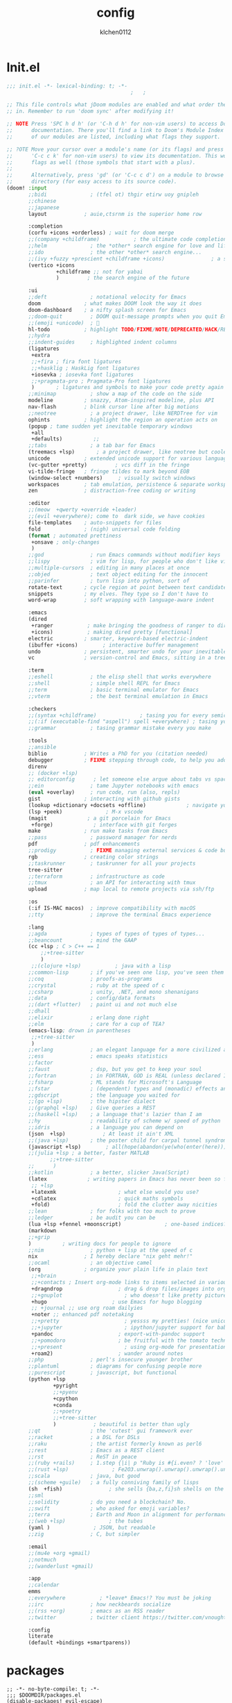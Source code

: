 #+TITLE: config
#+AUTHOR: klchen0112
#+EMAIL: klchen0112@gmail.com
#+startup: fold
#+property: header-args :emacs-lisp :tangle yes :comments link
#+property: header-args :elisp :exports code
#+property: header-args :tangle no :results silent :eval no-export
* Init.el
#+begin_src emacs-lisp :tangle init.el
;;; init.el -*- lexical-binding: t; -*-
                                        ;   ;

;; This file controls what jDoom modules are enabled and what order they load
;; in. Remember to run 'doom sync' after modifying it!

;; NOTE Press 'SPC h d h' (or 'C-h d h' for non-vim users) to access Doom's
;;      documentation. There you'll find a link to Doom's Module Index where all
;;      of our modules are listed, including what flags they support.

;; ?OTE Move your cursor over a module's name (or its flags) and press 'K' (or
;;      'C-c c k' for non-vim users) to view its documentation. This works on
;;      flags as well (those symbols that start with a plus).
;;
;;      Alternatively, press 'gd' (or 'C-c c d') on a module to browse its
;;      directory (for easy access to its source code).
(doom! :input
       ;;bidi              ; (tfel ot) thgir etirw uoy gnipleh
       ;;chinese
       ;;japanese
       layout            ; auie,ctsrnm is the superior home row

       :completion
       (corfu +icons +orderless) ; wait for doom merge
       ;;(company +childframe)           ; the ultimate code completion backend
       ;;helm              ; the *other* search engine for love and life
       ;;ido               ; the other *other* search engine...
       ;;(ivy +fuzzy +prescient +childframe +icons)               ; a search engine for love and life
       (vertico +icons
                +childframe ;; not for yabai
                )         ; the search engine of the future

       :ui
       ;;deft              ; notational velocity for Emacs
       doom              ; what makes DOOM look the way it does
       doom-dashboard    ; a nifty splash screen for Emacs
       ;;doom-quit         ; DOOM quit-message prompts when you quit Emacs
       ;;(emoji +unicode)  ; 🙂
       hl-todo           ; highlight TODO/FIXME/NOTE/DEPRECATED/HACK/REVIEW
       ;;hydra
       ;;indent-guides     ; highlighted indent columns
       (ligatures
        +extra
        ;;+fira ; fira font ligatures
        ;;+hasklig ; HaskLig font ligatures
        +iosevka ; iosevka font ligatures
        ;;+pragmata-pro ; Pragmata-Pro font ligatures
        )       ; ligatures and symbols to make your code pretty again
       ;;minimap           ; show a map of the code on the side
       modeline          ; snazzy, Atom-inspired modeline, plus API
       nav-flash         ; blink cursor line after big motions
       ;;neotree           ; a project drawer, like NERDTree for vim
       ophints           ; highlight the region an operation acts on
       (popup ; tame sudden yet inevitable temporary windows
        +all
        +defaults)          ;;
       ;;tabs              ; a tab bar for Emacs
       (treemacs +lsp)       ; a project drawer, like neotree but cooler
       unicode           ; extended unicode support for various language
       (vc-gutter +pretty)         ; vcs diff in the fringe
       vi-tilde-fringe   ; fringe tildes to mark beyond EOB
       (window-select +numbers)     ; visually switch windows
       workspaces        ; tab emulation, persistence & separate workspaces
       zen               ; distraction-free coding or writing

       :editor
       ;;(meow  +qwerty +override +leader)
       ;;(evil +everywhere); come to  dark side, we have cookies
       file-templates    ; auto-snippets for files
       fold              ; (nigh) universal code folding
       (format ; automated prettiness
        +onsave ; only-changes
        )
       ;;god               ; run Emacs commands without modifier keys
       ;;lispy             ; vim for lisp, for people who don't like vim
       ;;multiple-cursors  ; editing in many places at once
       ;;objed             ; text object editing for the innocent
       ;;parinfer          ; turn lisp into python, sort of
       rotate-text       ; cycle region at point between text candidates
       snippets          ; my elves. They type so I don't have to
       word-wrap         ; soft wrapping with language-aware indent

       :emacs
       (dired
        +ranger           ; make bringing the goodness of ranger to dired
        +icons)           ; making dired pretty [functional]
       electric          ; smarter, keyword-based electric-indent
       (ibuffer +icons)        ; interactive buffer management
       undo              ; persistent, smarter undo for your inevitable mistakes
       vc                ; version-control and Emacs, sitting in a tree

       :term
       ;;eshell            ; the elisp shell that works everywhere
       ;;shell             ; simple shell REPL for Emacs
       ;;term              ; basic terminal emulator for Emacs
       ;;vterm             ; the best terminal emulation in Emacs

       :checkers
       ;;(syntax +childframe)              ; tasing you for every semicolon you forget
       ;;(:if (executable-find "aspell") spell +everywhere) ; tasing you for misspelling mispelling
       ;;grammar           ; tasing grammar mistake every you make

       :tools
       ;;ansible
       biblio            ; Writes a PhD for you (citation needed)
       debugger          ; FIXME stepping through code, to help you add bugs
       direnv
       ;; (docker +lsp)
       ;; editorconfig      ; let someone else argue about tabs vs spaces
       ;;ein               ; tame Jupyter notebooks with emacs
       (eval +overlay)     ; run code, run (also, repls)
       gist              ; interacting with github gists
       (lookup +dictionary +docsets +offline)             ; navigate your code and its documentation
       (lsp +peek)              ; M-x vscode
       (magit             ; a git porcelain for Emacs
        +forge)             ; interface with git forges
       make              ; run make tasks from Emacs
       ;;pass              ; password manager for nerds
       pdf               ; pdf enhancements
       ;;prodigy           ; FIXME managing external services & code builders
       rgb               ; creating color strings
       ;;taskrunner        ; taskrunner for all your projects
       tree-sitter
       ;;terraform         ; infrastructure as code
       ;;tmux              ; an API for interacting with tmux
       upload            ; map local to remote projects via ssh/ftp

       :os
       (:if IS-MAC macos)  ; improve compatibility with macOS
       ;;tty               ; improve the terminal Emacs experience

       :lang
       ;;agda              ; types of types of types of types...
       ;;beancount         ; mind the GAAP
       (cc +lsp ; C > C++ == 1
           ;;+tree-sitter
           )
        ;;(clojure +lsp)           ; java with a lisp
       ;;common-lisp       ; if you've seen one lisp, you've seen them all
       ;;coq               ; proofs-as-programs
       ;;crystal           ; ruby at the speed of c
       ;;csharp            ; unity, .NET, and mono shenanigans
       ;;data              ; config/data formats
       ;;(dart +flutter)   ; paint ui and not much else
       ;;dhall
       ;;elixir            ; erlang done right
       ;;elm               ; care for a cup of TEA?
       (emacs-lisp; drown in parentheses
        ;;+tree-sitter
        )
       ;;erlang            ; an elegant language for a more civilized age
       ;;ess               ; emacs speaks statistics
       ;;factor
       ;;faust             ; dsp, but you get to keep your soul
       ;;fortran           ; in FORTRAN, GOD is REAL (unless declared INTEGER)
       ;;fsharp            ; ML stands for Microsoft's Language
       ;;fstar             ; (dependent) types and (monadic) effects and Z3
       ;;gdscript          ; the language you waited for
       ;;(go +lsp)         ; the hipster dialect
       ;;(graphql +lsp)    ; Give queries a REST
       ;;(haskell +lsp)    ; a language that's lazier than I am
       ;;hy                ; readability of scheme w/ speed of python
       ;;idris             ; a language you can depend on
       (json  +lsp)            ; At least it ain't XML
       ;;(java +lsp)       ; the poster child for carpal tunnel syndrome
       (javascript +lsp)        ; all(hope(abandon(ye(who(enter(here))))))
       ;;(julia +lsp ; a better, faster MATLAB
              ;;+tree-sitter
       ;;      )
       ;;kotlin            ; a better, slicker Java(Script)
       (latex             ; writing papers in Emacs has never been so fun
        ;; +lsp
        +latexmk                    ; what else would you use?
        +cdlatex                    ; quick maths symbols
        +fold)                      ; fold the clutter away nicities
       ;;lean              ; for folks with too much to prove
       ;;ledger            ; be audit you can be
       (lua +lsp +fennel +moonscript)              ; one-based indices? one-based indices
       (markdown
       ;;+grip
       )          ; writing docs for people to ignore
       ;;nim               ; python + lisp at the speed of c
       nix               ; I hereby declare "nix geht mehr!"
       ;;ocaml             ; an objective camel
       (org              ; organize your plain life in plain text
        ;;+brain
        ;;+contacts ; Insert org-mode links to items selected in various Mac apps.
        +dragndrop                  ; drag & drop files/images into org buffers
        ;;+gnuplot                    ; who doesn't like pretty pictures
        +hugo                     ; use Emacs for hugo blogging
        ;; +journal ;; use org roam dailyies
        +noter ;; enhanced pdf notetaking
        ;;+pretty                     ; yessss my pretties! (nice unicode symbols)
        ;;+jupyter                    ; ipython/jupyter support for babel
        +pandoc                     ; export-with-pandoc support
        ;;+pomodoro                 ; be fruitful with the tomato technique
        ;;+present                    ; using org-mode for presentations
        +roam2)                     ; wander around notes
       ;;php               ; perl's insecure younger brother
       ;;plantuml          ; diagrams for confusing people more
       ;;purescript        ; javascript, but functional
       (python +lsp
               +pyright
               ;;+pyenv
               +cpython
               +conda
               ;;+poetry
               ;;+tree-sitter
               )            ; beautiful is better than ugly
       ;;qt                ; the 'cutest' gui framework ever
       ;;racket            ; a DSL for DSLs
       ;;raku              ; the artist formerly known as perl6
       ;;rest              ; Emacs as a REST client
       ;;rst               ; ReST in peace
       ;;(ruby +rails)     ; 1.step {|i| p "Ruby is #{i.even? ? 'love' : 'life'}"}
       ;;(rust +lsp)              ; Fe2O3.unwrap().unwrap().unwrap().unwrap()
       ;;scala             ; java, but good
       ;;(scheme +guile)   ; a fully conniving family of lisps
       (sh  +fish)               ; she sells {ba,z,fi}sh shells on the C xor
       ;;sml
       ;;solidity          ; do you need a blockchain? No.
       ;;swift             ; who asked for emoji variables?
       ;;terra             ; Earth and Moon in alignment for performance.
       ;;(web +lsp)              ; the tubes
       (yaml )              ; JSON, but readable
       ;;zig               ; C, but simpler

       :email
       ;;(mu4e +org +gmail)
       ;;notmuch
       ;;(wanderlust +gmail)

       :app
       ;;calendar
       emms
       ;;everywhere           ; *leave* Emacs!? You must be joking
       ;;irc               ; how neckbeards socialize
       ;;(rss +org)        ; emacs as an RSS reader
       ;;twitter           ; twitter client https://twitter.com/vnought

       :config
       literate
       (default +bindings +smartparens))
#+end_src
* packages
#+begin_src emacs-lisp conf :tangle packages.el
;; -*- no-byte-compile: t; -*-
;;; $DOOMDIR/packages.el
(disable-packages! evil-escape)
;;(unpin! lsp-mode)
;;(unpin! forge)
#+end_src
* Basic settings
** Simple Settings
#+begin_src emacs-lisp conf :tangle config.el
;;; $DOOMDIR/config.el -*- lexical-binding: t; -*-
;; Place your private configuration here! Remember, you do not need to run 'doom
;; sync' after modifying this file!


;; Some functionality uses this to identify you, e.g. GPG configuration, email
;; clients, file templates and snipets. It is optional.
(setq user-full-name "klchen0112"
    user-mail-address "klchen0112@gmail.com")

(setq-default
 delete-by-moving-to-trash t                      ; Delete files to trash
 window-combination-resize t                      ; take new window space from all other windows (not just current)
 x-stretch-cursor t)                              ; Stretch cursor to the glyph width

;; Simple Settings
(setq-default
 dired-dwim-target t
 history-length 1000
 create-lockfiles nil
 delete-by-moving-to-trash t                      ; Delete files to trash
 window-combination-resize t                      ; take new window space from all other windows (not just current)
 x-stretch-cursor t                              ; Stretch cursor to the glyph width
)

(setq undo-limit 80000000                         ; Raise undo-limit to 80Mb
      evil-want-fine-undo t                       ; By default while in insert all changes are one big blob. Be more granular
      auto-save-default t                         ; Nobody likes to loose work, I certainly don't
      truncate-string-ellipsis "…"                ; Unicode ellispis are nicer than "...", and also save /precious/ space
      password-cache-expiry nil                   ; I can trust my computers ... can't I?
      ;; scroll-preserve-screen-position 'always     ; Don't have `point' jump around
      scroll-preserve-screen-position 'always     ; Don't have `point' jump around
      word-wrap-by-category t                     ; Different languages live together happily
      scroll-margin 2)                            ; It's nice to maintain a little margin
(setq which-key-idle-delay 0.3) ;; I need the help, I really do

;; Drag text from emacs to other apps
(setq
 mouse-drag-and-drop-region-cross-program t
 mouse-drag-and-drop-region t)
;;(pixel-scroll-mode)
;;(pixel-scroll-precision-mode 1)
;;(setq pixel-scroll-precision-large-scroll-height 60
;;     pixel-scroll-precision-interpolation-factor 30.0)
#+end_src
** workaround
#+begin_src emacs-lisp config.el
(setq native-comp-async-jobs-number 16)
#+end_src
** Global mode
#+begin_src emacs-lisp :tangle packages.el


#+end_src


#+begin_src emacs-lisp conf :tangle config.el
;; (display-time-mode 1)                             ; Enable time in the mode-line

(global-subword-mode 1)                           ; Iterate through CamelCase words
(global-visual-line-mode 1)                       ; Wrap lines at window edge, not at 80th character: my screen is wide enough!

(scroll-bar-mode 1)
;;(+global-word-wrap-mode +1)



#+end_src
* UI settings
** frame
#+begin_src emacs-lisp :tangle packages.el

#+end_src

#+begin_src emacs-lisp conf :tangle config.el
;; Framing Size
;; start the initial frame maximized
;;(add-hook 'window-setup-hook #'toggle-frame-maximized)
;;(add-hook 'window-setup-hook #'toggle-frame-fullscreen)

;; no title bar
(add-to-list 'default-frame-alist '(undecorated . t))
(add-to-list 'default-frame-alist '(drag-internal-border . 1))
(add-to-list 'default-frame-alist '(internal-border-width . 5))
;; no round corners
;; (add-to-list 'default-frame-alist '(undecorated-round . t))
#+end_src
** font
*** font config
#+begin_src emacs-lisp conf :tangle config.el
;; Doom exposes five (optional) variables for controlling fonts in Doom:
;;
;; - `doom-font' -- the primary font to use
;; - `doom-variable-pitch-font' -- a non-monospace font (where applicable)
;; - `doom-big-font' -- used for `doom-big-font-mode'; use this for
;;   presentations or streaming.
;; - `doom-unicode-font' -- for unicode glyphs
;; - `doom-serif-font' -- for the `fixed-pitch-serif' face
;;
;; See 'C-h v doom-font' for documentaion and more examples of what they
;; accept. For example:


;; If you or Emacs can't find your font, use 'M-x describe-font' to look them
;; up, `M-x eval-region' to execute elisp code, and 'M-x doom/reload-font' to
;; refresh your font settings. If Emacs still can't find your font, it likely
;; wasn't installed correctly. Font issues are rarely Doom issues!
;; DON'T use (`font-family-list'), it's unreliable on Linux
;; org mode table

(cond
 (IS-MAC
  (setq doom-font (font-spec :family "Iosevka"   :size 19)
        doom-big-font (font-spec :family "Iosevka"  :size 36)
        doom-variable-pitch-font (font-spec :family "Overpass"  :size 23)
        ;;doom-unicode-font (font-spec :family "FZSongKeBenXiuKai-R-GBK" :weight 'light :slant 'italic :size 21)
        doom-serif-font (font-spec :family "IBM Plex Serif"  :size 23))
  (add-hook! 'after-init-hook
             :append
             (lambda ()
               ;; Emoji: 😄, 🤦, 🏴󠁧󠁢󠁳󠁣󠁴
               (set-fontset-font "fontset-default" 'symbol (font-spec :family "Apple Color Emoji" )  )
               (set-fontset-font "fontset-default" 'symbol (font-spec :family "Symbola" )            )
               (set-fontset-font "fontset-default" 'symbol (font-spec :family "Noto Color Emoji" )   )
               (set-fontset-font "fontset-default" 'symbol (font-spec :family "Liberation Mono" )    )
               (set-fontset-font "fontset-default" 'symbol (font-spec :family "Noto Sans Symbols2" ) )
               (set-fontset-font "fontset-default" 'symbol (font-spec :family "Segoe UI Emoji" )     )
               (set-fontset-font "fontset-default" 'symbol (font-spec :family "FreeSerif" )         )
               (set-fontset-font "fontset-default" 'symbol (font-spec :family "Twitter Color Emoji" ))
               ;; East Asia: 你好, 早晨, こんにちは, 안녕하세요
               (set-fontset-font "fontset-default" 'han      (font-spec :family "LXGW WenKai"))
               (set-fontset-font "fontset-default" 'kana     (font-spec :family "LXGW WenKai"))
               (set-fontset-font "fontset-default" 'hangul   (font-spec :family "LXGW WenKai"))
               (set-fontset-font "fontset-default" 'cjk-misc (font-spec :family "Noto Serif CJK SC"))
               ;; Cyrillic: Привет, Здравствуйте, Здраво, Здравейте
               (set-fontset-font "fontset-default" 'cyrillic (font-spec :family "Noto cmd_Serif"))
               ))
  )

 (IS-WINDOWS
  (setq doom-font (font-spec :family "Cascadia Code"  :size 23)
        doom-big-font (font-spec :family "Cascadia Code"  :size 25)
        doom-variable-pitch-font (font-spec :family "Cascadia Code" :size 23)
        doom-unicode-font (font-spec :family "霞鹜文楷等宽" :weight 'light :size 23)
        doom-serif-font (font-spec :family "Cascadia Code"  :size 23)))
 )
#+end_src
** theme
#+begin_src emacs-lisp :tangle packages.el
(package! info-colors)
#+end_src

#+begin_src emacs-lisp :tangle config.el
;; There are two ways to load a theme. Both assume the theme is installed and
;; available. You can either set `doom-theme' or manually load a theme with the
;; `load-theme' function. This is the default:



;; There are two ways to load a theme. Both assume the theme is installed and
;; available. You can either set `doom-theme' or manually load a theme with the
;; `load-theme' function. This is the default:
;; (setq doom-theme 'doom-one)
;; (setq doom-theme 'doom-dracula)
;; (setq doom-theme 'doom-solarized-light)
(setq doom-themes-dark '("doom-dracula" "doom-vibrant" "doom-city-lights" "doom-moonlight" "doom-horizon"
                         "doom-one" "doom-solarized-dark" "doom-palenight" "doom-rouge" "doom-spacegrey"
                         "doom-old-hope" "doom-oceanic-next" "doom-monokai-pro" "doom-material" "doom-henna"
                         "doom-ephemeral" "chocolate" "doom-zenburn"))

(setq doom-themes-light '("doom-one-light" "doom-solarized-light" "doom-flatwhite" "doom-ayu-light" "doom-opera-light" "tsdh-light"))

(defun random-choice (items)
  "Random choice a list"
  (let* ((size (length items))
         (index (random size)))
    (nth index items)))

(defun my/apply-theme (appearance)
  "Load theme, taking current system APPEARANCE into consideration."
  (mapc #'disable-theme custom-enabled-themes)
  (pcase appearance
    ('light (load-theme 'doom-one-light t))
    ('dark  (load-theme 'doom-one t))
))

;;(if IS-MAC
;;  (add-hook 'ns-system-appearance-change-functions #'my/apply-theme)
   (setq doom-theme 'doom-one-light)


(use-package! doom-themes
  :config
  ;;Global settings (defaults)
  (setq doom-themes-enable-bold nil    ; if nil, bold is universally disabled
        doom-themes-enable-italic t ; if nil, italics is universally disabled
        doom-themes-treemacs-enable-variable-pitch nil)
  (doom-themes-treemacs-config)
  (doom-themes-org-config))
;; This determines the style of line numbers in effect. If set to `nil', line
;; numbers are disabled. For relative line numbers, set this to `relative'.

(setq display-line-numbers-type 'relative)

(setq doom-fallback-buffer-name "► Doom"
      +doom-dashboard-name "► Doom")

(use-package! info-colors
  :commands (info-colors-fontify-node))

(add-hook! 'Info-selection-hook 'info-colors-fontify-node)
#+end_src
** dashboard
#+begin_src emacs-lisp :tangle config.el
;; this code from https://randomgeekery.org/config/emacs/doom/

#+end_src
** global mode
#+begin_src emacs-lisp :tangle config.el
(pixel-scroll-mode)
(setq menu-bar-mode t)
#+end_src
* Editor
** jieba
#+begin_src shell :tangle setup-mac.sh
npm install nodejieba
#+end_src


#+begin_src emacs-lisp :tangle packages.el
;;(package! jieba :recipe (:host github :repo "cireu/jieba.el"))
#+end_src

#+begin_src emacs-lisp :tangle config.el
;;(use-package jieba
;;  :commands jieba-mode
;;  :init (jieba-mode))
#+end_src
** Meow

#+begin_src emacs-lisp :tangle packages.el
(package! meow)
#+end_src


#+begin_src emacs-lisp :tangle config.el
 (defconst meow-cheatsheet-layout-engram
    '((<TLDE> "[" "{")
      (<AE01> "1" "|")
      (<AE02> "2" "=")
      (<AE03> "3" "~")
      (<AE04> "4" "+")
      (<AE05> "5" "<")
      (<AE06> "6" ">")
      (<AE07> "7" "^")
      (<AE08> "8" "&")
      (<AE09> "9" "%")
      (<AE10> "0" "*")
      (<AE11> "]" "}")
      (<AE12> "/" "\\")
      (<AD01> "b" "B")
      (<AD02> "y" "Y")
      (<AD03> "o" "O")
      (<AD04> "u" "U")
      (<AD05> "''" "(")
      (<AD06> "\"" ")")
      (<AD07> "l" "L")
      (<AD08> "d" "D")
      (<AD09> "w" "W")
      (<AD10> "v" "v")
      (<AD11> "z" "Z")
      (<AD12> "#" "@")
      (<BKSL> "$" "`")
      (<AC01> "c" "C")
      (<AC02> "i" "i")
      (<AC03> "e" "E")
      (<AC04> "a" "A")
      (<AC05> "," ";")
      (<AC06> "." "\"")
      (<AC07> "h" "H")
      (<AC08> "t" "T")
      (<AC09> "s" "S")
      (<AC10> "n" "N")
      (<AC11> "q" "Q")
      (<AB01> "g" "G")
      (<AB02> "x" "X")
      (<AB03> "j" "J")
      (<AB04> "k" "K")
      (<AB05> "-" "_")
      (<AB06> "?" "!")
      (<AB07> "r" "R")
      (<AB08> "m" "M")
      (<AB09> "f" "f")
      (<AB10> "p" "P")
      (<LSGT> "-" "_")))


(defun meow/setup-leader ()
  (map! :leader
        "?" #'meow-cheatsheet
        "/" #'meow-keypad-describe-key
        "1" #'meow-digit-argument
        "2" #'meow-digit-argument
        "3" #'meow-digit-argument
        "4" #'meow-digit-argument
        "5" #'meow-digit-argument
        "6" #'meow-digit-argument
        "7" #'meow-digit-argument
        "8" #'meow-digit-argument
        "9" #'meow-digit-argument
        "0" #'meow-digit-argument))

(defun meow/setup-doom-keybindings()
  (map! :map meow-normal-state-keymap
        doom-leader-key doom-leader-map)
  (map! :map meow-motion-state-keymap
        doom-leader-key doom-leader-map)
  (map! :map meow-beacon-state-keymap
        doom-leader-key nil)
  (meow/setup-leader)
  )
(defun set-useful-keybindings()
  ;;(keymap-set doom-leader-workspaces/windows-map "t" 'treemacs-select-window)
  ;;(keymap-global-set "M-j" 'kmacro-start-macro-or-insert-counter)
  ;;(keymap-global-set "M-k" 'kmacro-end-or-call-macro)
  ;; for doom emacs buffer management
  (map! :leader
        ;; make doom-leader-buffer-map alive
        (:prefix-map ("b" . "buffer")
         :desc "Toggle narrowing"            "-"   #'doom/toggle-narrow-buffer
         :desc "Previous buffer"             "["   #'previous-buffer
         :desc "Next buffer"                 "]"   #'next-buffer
         (:when (modulep! :ui workspaces)
           :desc "Switch workspace buffer"    "b" #'persp-switch-to-buffer
           :desc "Switch buffer"              "B" #'switch-to-buffer)
         (:unless (modulep! :ui workspaces)
           :desc "Switch buffer"               "b"   #'switch-to-buffer)
         :desc "Clone buffer"                "c"   #'clone-indirect-buffer
         :desc "Clone buffer other window"   "C"   #'clone-indirect-buffer-other-window
         :desc "Kill buffer"                 "d"   #'kill-current-buffer
         :desc "ibuffer"                     "i"   #'ibuffer
         :desc "Kill buffer"                 "k"   #'kill-current-buffer
         :desc "Kill all buffers"            "K"   #'doom/kill-all-buffers
         :desc "Switch to last buffer"       "l"   #'evil-switch-to-windows-last-buffer
         :desc "Set bookmark"                "m"   #'bookmark-set
         :desc "Delete bookmark"             "M"   #'bookmark-delete
         :desc "Next buffer"                 "n"   #'next-buffer
         :desc "New empty buffer"            "N"   #'+default/new-buffer
         :desc "Kill other buffers"          "O"   #'doom/kill-other-buffers
         :desc "Previous buffer"             "p"   #'previous-buffer
         :desc "Revert buffer"               "r"   #'revert-buffer
         :desc "Save buffer"                 "s"   #'basic-save-buffer
         ;;:desc "Save all buffers"            "S"   #'evil-write-all
         :desc "Save buffer as root"         "u"   #'doom/sudo-save-buffer
         :desc "Pop up scratch buffer"       "x"   #'doom/open-scratch-buffer
         :desc "Switch to scratch buffer"    "X"   #'doom/switch-to-scratch-buffer
         :desc "Bury buffer"                 "z"   #'bury-buffer
         :desc "Kill buried buffers"         "Z"   #'doom/kill-buried-buffers)
        )
  )

(defun meow-setup ()
  (setq meow-cheatsheet-layout meow-cheatsheet-layout-engram)
  (set-useful-keybindings)
  (meow/setup-doom-keybindings)
  ;; for doom emacs
  ;;(add-to-list 'meow-keymap-alist (cons 'leader doom-leader-map))
  ;;(meow-normal-define-key (cons "SPC" doom-leader-map))
  ;;(meow-motion-overwrite-define-key (cons "SPC" doom-leader-map))
  (map!
   (:when (modulep! :ui workspaces)
     :n "C-t"   #'+workspace/new
     :n "C-S-t" #'+workspace/display
     :g "M-1"   #'+workspace/switch-to-0
     :g "M-2"   #'+workspace/switch-to-1
     :g "M-3"   #'+workspace/switch-to-2
     :g "M-4"   #'+workspace/switch-to-3
     :g "M-5"   #'+workspace/switch-to-4
     :g "M-6"   #'+workspace/switch-to-5
     :g "M-7"   #'+workspace/switch-to-6
     :g "M-8"   #'+workspace/switch-to-7
     :g "M-9"   #'+workspace/switch-to-8
     :g "M-0"   #'+workspace/switch-to-final
     ))
  (meow-motion-overwrite-define-key
   '("j" . meow-next)
   '("k" . meow-prev))

  (meow-leader-define-key
   ;; SPC j/k will run the original command in MOTION state.
   '("j" . "H-j")
   '("k" . "H-k")
   ;; Use SPC (0-9) for digit arguments.
   '("1" . meow-digit-argument)
   '("2" . meow-digit-argument)
   '("3" . meow-digit-argument)
   '("4" . meow-digit-argument)
   '("5" . meow-digit-argument)
   '("6" . meow-digit-argument)
   '("7" . meow-digit-argument)
   '("8" . meow-digit-argument)
   '("9" . meow-digit-argument)
   '("0" . meow-digit-argument)
   '("/" . meow-keypad-describe-key)
   '("?" . meow-cheatsheet)
   )

  (meow-normal-define-key
   '("0" . meow-expand-0)
   '("1" . meow-expand-1)
   '("2" . meow-expand-2)
   '("3" . meow-expand-3)
   '("4" . meow-expand-4)
   '("5" . meow-expand-5)
   '("6" . meow-expand-6)
   '("7" . meow-expand-7)
   '("8" . meow-expand-8)
   '("9" . meow-expand-9)
   '("-" . negative-argument)
   '(";" . meow-reverse)
   '("," . meow-inner-of-thing)
   '("." . meow-bounds-of-thing)
   '("[" . meow-beginning-of-thing)
   '("]" . meow-end-of-thing)
   '("/" . meow-visit)
   '("a" . meow-append)
   '("A" . meow-open-below)
   '("b" . meow-back-word)
   '("B" . meow-back-symbol)
   '("c" . meow-change)
   '("C" . meow-cancel)
   '("d" . meow-delete)
   '("D" . meow-backward-delete)
   '("e" . meow-next-word)
   '("E" . meow-next-symbol)
   '("f" . meow-right)
   '("f" . meow-right-expand)
   '("g" . meow-cancel-selection)
   '("G" . meow-grab)
   '("h" . meow-head)
   '("H" . meow-head-expand)
   '("i" . meow-insert)
   '("I" . meow-open-above)
   '("j" . meow-join)
   '("J" . meow-join-sexp)
   '("k" . meow-kill)
   '("K" . meow-keypad)
   '("l" . meow-line)
   '("L" . meow-goto-line)
   '("m" . meow-mark-word)
   '("M" . meow-mark-symbol)
   '("n" . meow-next)
   '("N" . meow-next-expand)
   '("o" . meow-block)
   '("O" . meow-to-block)
   '("p" . meow-prev)
   '("P" . meow-prev-expand)
   '("q" . meow-quit)
   '("r" . meow-replace)
   '("r" . meow-swap-grab)
   '("s" . meow-save)
   '("S" . meow-search)
   '("t" . meow-till)
   '("T" . meow-find)
   '("u" . meow-undo)
   '("U" . meow-undo-in-selection)
   '("v" . meow-visit)
   '("w" . meow-next-word)

   ;;'("W" . meow-next-symbol)
   '("x" . meow-M-x)

   ;;'("X" . meow-backward-delete)
   '("y" . meow-yank)
   '("Y" . meow-sync-grab)
   '("z" . meow-pop-selection)
   '("'" . repeat)
   '("\\" . qutoed-insert)
   '("<escape>" . ignore))

  (setq meow-expand-exclude-mode-list nil)
  (setq meow-expand-hint-remove-delay 1024)

  (setq meow-use-clipboard t
        meow-visit-sanitize-completion nil
        meow-expand-exclude-mode-list nil
        meow-expand-hint-remove-delay 1024
   )

)

(use-package! meow
  :config
  (meow-setup)
  (meow-global-mode 1)
)
#+end_src

* Biblio
** init biblio
#+begin_src emacs-lisp :tangle config.el

(setq my/bib (concat "~/org/" "academic.bib"))
(setq my/notes (concat "~/org/" "references"))
(setq my/library-files "~/Documents/org-pdfs")
#+end_src
** zotero

#+begin_src emacs-lisp :tangle packages.el
;; (package! zotxt)
#+end_src
** ebib
#+begin_src emacs-lisp :tangle packages.el
;;(package! ebib)
#+end_src
** org-ref
#+begin_src emacs-lisp :tangle packages.el
(package! org-ref)
#+end_src

#+begin_src emacs-lisp :tangle config.el
(use-package org-ref)
#+end_src

** bibtex-completion
#+begin_src emacs-lisp :tangle packages.el
(package! bibtex-completion)
#+end_src


#+begin_src emacs-lisp :tangle config.el
(use-package! bibtex-completion
  :config
  (setq
  bibtex-completion-bibliography my/bib
  bibtex-completion-pdf-field "file"
  bibtex-completion-notes-path my/notes
  bibtex-completion-additional-search-fields '(keywords)
  bibtex-completion-display-formats
	'((article       . "${=has-pdf=:1}${=has-note=:1} ${year:4} ${author:36} ${title:*} ${journal:40}")
	  (inbook        . "${=has-pdf=:1}${=has-note=:1} ${year:4} ${author:36} ${title:*} Chapter ${chapter:32}")
	  (incollection  . "${=has-pdf=:1}${=has-note=:1} ${year:4} ${author:36} ${title:*} ${booktitle:40}")
	  (inproceedings . "${=has-pdf=:1}${=has-note=:1} ${year:4} ${author:36} ${title:*} ${booktitle:40}")
	  (t             . "${=has-pdf=:1}${=has-note=:1} ${year:4} ${author:36} ${title:*}")))
  bibtex-completion-notes-template-multiple-files
    (concat
    "#+TITLE: ${title}\n"
    "#+filetags: ${keywords}\n"
    "* TODO Notes\n"
    ":PROPERTIES:\n"
    ":ID: ${=key=}\n"
    ":NOTER_DOCUMENT: %(orb-process-file-field \"${=key=}\")\n"
    ":AUTHOR: ${author-abbrev}\n"
    ":JOURNAL: ${journaltitle}\n"
    ":DATE: ${date}\n"
    ":YEAR: ${year}\n"
    ":DOI: ${doi}\n"
    ":URL: ${url}\n"
    ":END:\n\n")
)


#+end_src
** citar
citar need vertico
#+begin_src emacs-lisp conf :tangle packages.el

(package! citar)
(package! embark)
#+end_src

#+begin_src emacs-lisp :tangle config.el
(use-package! citar
  :config
  (setq citar-bibliography my/bib
        citar-notes-paths '("~/org/references/")
        )

  (setq
   org-cite-insert-processor 'citar
   org-cite-follow-processor 'citar
   org-cite-activate-processor 'citar

   citar-default-action 'citar-open-notes

   citar-at-point-function 'citar-dwim

   citar-file-note-org-include '(org-id org-roam-ref))
  (setq citar-templates
        '((main . "${author editor:30}     ${date year issued:4}     ${title:55}")
          (suffix . "  ${tags keywords:40}")
          (preview . "${author editor} ${title}, ${journal publisher container-title collection-title booktitle} ${volume} (${year issued date}).\n")
          (note .
                "${title}\n#+filetags: :references:
- bibliography ::
- tags :: ${tags}
- keywords :: ${keywords}
- previous work :: \n* Notes
:PROPERTIES:
:Custom_ID: ${=key=}
:URL: ${url}
:AUTHOR: ${author}
:NOTER_DOCUMENT: ${file}
:NOTER_PAGE:
:NOANKI: t
:END:"
                ))))

(use-package! citar-embark
  :after citar embark
  :config (citar-embark-mode)
  )
#+end_src
** org roam bibtex
#+begin_src emacs-lisp :tangle packages.el
;; interact with org-roam and bibtex
(package! org-roam-bibtex)

;; doom support
;;(package! citar-org-roam
;;     :recipe (:host github :repo "emacs-citar/citar-org-roam"
;;           :files ("*.el")))

#+end_src


#+begin_src emacs-lisp conf :tangle config.el
;; Org-Roam-Bibtex
(use-package! org-roam-bibtex
 :after org-roam
 :hook
 (org-mode . org-roam-bibtex-mode)
 :custom
 (orb-note-actions-interface 'default)
 :config
 (setq
  orb-preformat-keywords
  '("citekey" "title" "url" "file" "author-or-editor" "keywords")
  orb-insert-link-description 'title
  orb-roam-ref-format 'org-cite ;; using org ref version3
  orb-process-file-keyword t
  orb-attached-file-extensions '("pdf")
  org-cite-insert-processor 'citar
  org-cite-follow-processor 'citar
  org-cite-activate-processor 'citar
  citar-at-point-function 'embark-act
  citar-file-note-org-include '(org-id org-roam-ref)
  orb-insert-generic-candidates-format '("title" "author-or-editor" "keyword"))
 (add-to-list 'org-roam-capture-templates
                ;; bibliography note template
                '("r" "bibliography reference" plain
                 (file  "~/org/templates/orb_template.org")
                 :if-new
                 (file+head "references/${citekey}.org" "#+title: ${title}\n#+filetags: :references:\n")
                 :unnarrowed t))
 (add-to-list 'org-roam-capture-templates
              '("s" "short bibliography reference (no id)"
                  entry "* ${title} [cite:@%^{citekey}]\n%?"
                 :target (node "b93ffb0a-9383-4255-80ed-1142639fa458")
                 :unnarrowed t
                 :empty-lines-before 1
                 :prepend t))
)


(use-package! citar-org-roam
  :after citar org-roam
  :hook (org-roam-mode . citar-org-roam-mode)
  :config
  (setq citar-org-roam-note-title-template (cdr (assoc 'note citar-templates)))
)
#+end_src

* org mode
** 设置 org-variable
#+begin_src emacs-lisp conf :tangle config.el

(setq org_notes  "~/org/"
      org-directory org_notes)

#+end_src
** 设置 org 常用设置
:PROPERTIES:
:ID:       3fcd76df-a2bc-4291-9012-9ed3d1acc490
:END:
#+begin_src emacs-lisp :tangle config.el
;; If you use `org' and don't want your org files in the default location below,
;; change `org-directory'. It must be set before org loads!

(use-package! org
  :config
  ;; pretty org files
  (setq org-auto-align-tags nil
        org-tags-column 0
        org-catch-invisible-edits 'show-and-error

        ;; Org styling, hide markup etc.
        org-hide-emphasis-markers t
        org-pretty-entities t

  )
  (setq org-ellipsis " ⭍")
  (setq  org-adapt-indentation nil)
  (setq  org-hidden-keywords nil)
  (setq  org-hide-emphasis-markers t)
  (setq  org-hide-leading-stars nil)
  (setq  org-image-actual-width '(300))
  (setq  org-imenu-depth 1)
  (setq  org-pretty-entities t)
  (setq  org-startup-folded t)
  (setq org-startup-with-inline-images t)
  (setq org-hide-leading-stars t)
  (setq org-use-property-inheritance t)              ; it's convenient to have properties inherited
  (setq org-log-done 'time             )             ; having the time a item is done sounds convenient
  (setq org-export-in-background t)                  ; run export processes in external emacs process
  (setq org-catch-invisible-edits 'smart)            ; try not to accidently do weird stuff in invisible regions
  (setq org-export-with-sub-superscripts '{})        ; don't treat lone _ / ^ as sub/superscripts, require _{} / ^{}
  (setq org-special-ctrl-a/e t
        org-hide-leading-stars t) ;; When t, C-a will bring back the cursor to the beginning of the headline text, i.e. after the stars and after a possible TODO keyword.
  (setq org-src-tab-acts-natively t) ;; source block 缩进
  :custom-face
  (org-level-1 ((t (:height 1.15))))
  (org-level-2 ((t (:height 1.13))))
  (org-level-3 ((t (:height 1.11))))
  (org-level-4 ((t (:height 1.09))))
  (org-level-5 ((t (:height 1.07))))
  (org-level-6 ((t (:height 1.05))))
  (org-level-7 ((t (:height 1.03))))
  (org-level-8 ((t (:height 1.01))))
  (org-todo ((t (:inherit 'fixed-pitch))))
  (org-done ((t (:inherit 'fixed-pitch))))
  (org-ellipsis ((t (:inherit 'fixed-pitch))))
  (org-property-value ((t (:inherit 'fixed-pitch))))
  (org-special-keyword ((t (:inherit 'fixed-pitch))))
)

#+end_src

** org 美化
#+begin_src emacs-lisp conf :tangle packages.el
(package! org-modern)
;;(package! valign :recipe (:host github :repo "casouri/valign"))
(package! org-superstar)
#+end_src


#+begin_src emacs-lisp conf :tangle config.el

(use-package! org-superstar
  :after org
  :custom
  (org-superstar-headline-bullets-list '("☰" "☱" "☲" "☳" "☴" "☵" "☶" "☷"))
  (org-superstar-item-bullet-alist '((43 . "⬧") (45 . "⬨")))
  :custom-face
  (org-superstar-item ((t (:inherit 'fixed-pitch))))
  (org-superstar-header-bullet ((t (:height 232 :inherit 'fixed-pitch)))))

(use-package! visual-fill-column
  :after org
  :custom
  (visual-fill-column-width 80))

(use-package! org-modern
  :hook (org-mode . org-modern-mode)
  :config
  (setq org-modern-star ["◉" "✜" "✸" "✿" "✤" "○" "◆" "▶"]
        org-modern-table-vertical 1
        org-modern-table-horizontal 0.2
        org-modern-list '((43 . "➤")
                          (45 . "-")
                          (42 . "•"))
        org-modern-todo-faces
        '(("TODO" :inverse-video t :inherit org-todo)
          ("PROJ" :inverse-video t :inherit +org-todo-project)
          ("STRT" :inverse-video t :inherit +org-todo-active)
          ("[-]"  :inverse-video t :inherit +org-todo-active)
          ("HOLD" :inverse-video t :inherit +org-todo-onhold)
          ("WAIT" :inverse-video t :inherit +org-todo-onhold)
          ("[?]"  :inverse-video t :inherit +org-todo-onhold)
          ("KILL" :inverse-video t :inherit +org-todo-cancel)
          ("NO"   :inverse-video t :inherit +org-todo-cancel))
        org-modern-footnote
        (cons nil (cadr org-script-display))
        org-modern-progress nil
        org-modern-priority nil
        org-modern-keyword
        '((t . t)
          ("title" . "𝙏")
          ("subtitle" . "𝙩")
          ("author" . "𝘼")
          ("email" . #("" 0 1 (display (raise -0.14))))
          ("date" . "𝘿")
          ("filetags" "")
          ("property" . "☸")
          ("options" . "⌥")
          ("startup" . "⏻")
          ("macro" . "𝓜")
          ("bind" . #("" 0 1 (display (raise -0.1))))
          ("bibliography" . "")
          ("print_bibliography" . #("" 0 1 (display (raise -0.1))))
          ("cite_export" . "⮭")
          ("import" . "⇤")
          ("setupfile" . "⇚")
          ("html_head" . "🅷")
          ("html" . "🅗")
          ("latex_class" . "🄻")
          ("latex_class_options" . #("🄻" 1 2 (display (raise -0.14))))
          ("latex_header" . "🅻")
          ("latex_header_extra" . "🅻⁺")
          ("latex" . "🅛")
          ("beamer_theme" . "🄱")
          ("beamer_color_theme" . #("🄱" 1 2 (display (raise -0.12))))
          ("beamer_font_theme" . "🄱𝐀")
          ("beamer_header" . "🅱")
          ("beamer" . "🅑")
          ("attr_latex" . "🄛")
          ("attr_html" . "🄗")
          ("attr_org" . "⒪")
          ("call" . #("" 0 1 (display (raise -0.15))))
          ("name" . "⁍")
          ("header" . "›")
          ("caption" . "☰")
          ("RESULTS" . "🠶")))
  (custom-set-faces! '(org-modern-statistics :inherit org-checkbox-statistics-todo))
)

;;(use-package! valign
;;  :hook
;;  (org-mode . valign-mode)
;;  (markdown-mode . valign-mode)
;;  :config
;;  (setq valign-fancy-bar 1)
;;)

#+end_src
** Heading structure
#+begin_src emacs-lisp :tangle packages.el
(package! org-ol-tree :recipe (:host github :repo "Townk/org-ol-tree"))
#+end_src

#+begin_src emacs-lisp :tangle config.el
(use-package! org-ol-tree
  :commands org-ol-tree
  :config
  (setq org-ol-tree-ui-icon-set
        (if (and (display-graphic-p)
                 (fboundp 'all-the-icons-material))
            'all-the-icons
          'unicode))
  (org-ol-tree-ui--update-icon-set))

(map! :map org-mode-map
      :after org
      :localleader
      :desc "Outline" "O" #'org-ol-tree)
#+end_src
** Heading graph
#+begin_src emacs-lisp :tangle packages.el
(package! org-graph-view :recipe (:host github :repo "alphapapa/org-graph-view"))
#+end_src
** org-download
#+begin_src emacs-lisp conf :tangle packages.el
(package! org-download)
#+end_src

#+begin_src emacs-lisp conf :tangle config.el
;; config org download
(use-package! org-download
  :after org
  :config
  (setq org-download-method 'attach
        org-download-image-dir "~/Documents/org-attach")
)
#+end_src
** org babel
** org mind map
#+begin_src emacs-lisp :tangle packages.el
;;(package! org-mind-map :recipe (:host github :repo "the-ted/org-mind-map"
;;                                :files ("*.el")))
#+end_src

#+begin_src emacs-lisp conf :tangle config.el

;; config org-mode
;;(use-package! org-mind-map
;;  :config
;;  (setq org-mind-map-engine "dot")
;;)
#+end_src
** org-brain
#+begin_src emacs-lisp conf :tangle packages.el
;;(package! org-brain)
;;(package! polymode)
#+end_src

#+begin_src emacs-lisp :conf :tangle config.el
;; config org brain
;;(use-package! org-brain
;;  :after org
;;  :hook
;;  (before-save-hook . #'org-brain-ensure-ids-in-buffer)
;;  :init
;;  (setq org-brain-path (concat org-directory "brain"))
;;  ;; For Evil users
;;  (with-eval-after-load 'evil
;;    (evil-set-initial-state 'org-brain-visualize-mode 'emacs))
;;  :config
;;  (setq org-id-track-globally t)
;;  (setq org-id-locations-file (concat org-directory ".orgids"))
;;  (add-hook 'before-save-hook )
;;  (setq org-brain-visualize-default-choices 'all)
;;  (setq org-brain-title-max-length 12)
;;  (setq org-brain-include-file-entries nil
;;        org-brain-file-entries-use-title nil))

;; Allows you to edit entries directly from org-brain-visualize
;;(use-package! polymode
;;  :config
;;  (add-hook 'org-brain-visualize-mode-hook #'org-brain-polymode))
#+end_src

** org-agenda

#+begin_src emacs-lisp conf :tangle config.el
(use-package! org-agenda
  :after org
  :config
  (setq org-agenda-files '("~/org/pages/TODO.org"))
  ;; 时间前导0
  (setq org-agenda-time-leading-zero t)
  ;; 默认显示区间
  (setq org-agenda-span 7)
  ;; agenda view 默认从周一开始显示
  (setq org-agenda-start-on-weekday 1)
   ;; Agenda styling
   (setq org-agenda-tags-column 0
   org-agenda-block-separator ?─
   org-agenda-time-grid
   '((daily today require-timed)
     (800 1000 1200 1400 1600 1800 2000)
     " ┄┄┄┄┄ " "┄┄┄┄┄┄┄┄┄┄┄┄┄┄┄")
   org-agenda-current-time-string
   "⭠ now ─────────────────────────────────────────────────")
)
#+end_src
** org ppt
#+begin_src emacs-lisp conf :tangle config.el
;;(use-package! org-re-reveal
;;  :after org
;;  :config
;;  (setq org-re-reveal-width 1200)
;;  (setq org-re-reveal-height 1000)
;;  (setq org-re-reveal-margin "0.1")
;;  (setq org-re-reveal-min-scale "0.5")
;;  (setq org-re-reveal-max-scale "2.5")
;;  (setq org-re-reveal-transition "cube")
;;  (setq org-re-reveal-control t)
;;  (setq org-re-reveal-center t)
;;  (setq org-re-reveal-progress t)
;;  (setq org-re-reveal-history nil)
;;)
#+end_src
** org mode enhance
#+begin_src emacs-lisp :conf :tangle config.el
#+end_src
** org capture
:PROPERTIES:
:ID:       990855ee-96c3-46f1-b16c-7105f6094ca0
:END:
#+begin_src emacs-lisp :tangle packages.el
;;(package! doct
;;  :recipe (:host github :repo "progfolio/doct"))
#+end_src

~doct~ (Declarative Org Capture Templates) seems to be a nicer way to set up org-capture.

#+begin_src elisp :tangle config.el
(use-package! org-capture
  :after org
  )
#+end_src
** org hugo
#+begin_src elisp :tangle config.el
(use-package! ox-hugo
  :after org-capture ox
)
#+end_src

* org-roam
** org-roam settings
:PROPERTIES:
:ID: 3f6a8789-2cb1-45ec-ab57-063d22cceaf8
:END:
#+begin_src elisp :tangle packages.el
(unpin! org-roam)
(package! org-roam)

(unpin! org-roam-ui)
(package! org-roam-ui)

(package! consult-org-roam)
(package! emacsql-sqlite-builtin)

#+end_src
1. 设置org-roam templates 可以与 org-capture 混合使用
2. 自动创建笔记的创建时间和修改时间
3. 跨文件的引用，能够实现笔记的一处修改，处处修改
   - 实现效果不太好


#+begin_src emacs-lisp conf :tangle config.el
(use-package! org-roam
  :after org
  :commands (org-roam-buffer
             org-roam-setup
             org-roam-capture
             org-roam-node-find)
  :bind (("C-c n a" . org-id-get-create)
         ("C-c n l" . org-roam-buffer-toggle)
         ("C-c n f" . org-roam-node-find)
         ("C-c n g" . org-roam-graph)
         ("C-c n i" . org-roam-node-insert)
         ("C-c n c" . org-roam-capture)
         ("C-c n r" . org-roam-ref-find)
         ("C-c n R" . org-roam-ref-add)
         ("C-c n s" . org-roam-db-sync)
         ;; Dailies
         ("C-c n j" . org-roam-dailies-capture-today))
  :config
  (setq org-roam-database-connector 'sqlite-builtin
        org-roam-directory (file-truename "~/org")
        ;;org-roam-directory (file-truename "~/org/journals")
        org-roam-file-extensions '("org"))
  ;; 自动创建org roam 文件夹
  (unless (file-exists-p org-roam-directory) (make-directory org-roam-directory t))
  (unless (file-exists-p org-roam-directory) (make-directory org-roam-dailies-directory t))
  (setq org-id-link-to-org-use-id t)
  (setq org-roam-completion-everywhere t)
  (setq org-roam-capture-templates
          '(("d" "default" plain "%?"
                  :target
            (file+head "pages/${slug}.org" "#+title: ${title}\n- tags :: \n")
            :unnarrowed t)))
  (setq org-roam-dailies-capture-templates
        '(
          ("t" "tasks" entry "* TODO %?"
           :if-new (file+head+olp "%<%Y-%m-%d>.org" "#+title: %<%Y/%m/%d>\n#+filetags: :journal:\n" ("TODO Tasks :task:")))
          ("n" "notes" entry "* %?"
           :if-new (file+head+olp "%<%Y-%m-%d>.org" "#+title: %<%Y/%m/%d>\n#+filetags: :journal:\n" ("Notes :note:")))
          )
  )

 (setq org-roam-mode-sections
    (list #'org-roam-backlinks-section
          #'org-roam-reflinks-section
          #'org-roam-unlinked-references-section)
  )
)

(use-package! websocket
  :after org-roam)

(use-package! org-roam-ui
  :after org-roam ;; or :after org
  ;;         normally we'd recommend hooking orui after org-roam, but since org-roam does not have
  ;;         a hookable mode anymore, you're advised to pick something yourself
  ;;         if you don't care about startup time, use
  :commands org-roam-ui-open
  :config
  (setq org-roam-ui-sync-theme t
        org-roam-ui-follow t
        org-roam-ui-update-on-save t
        org-roam-ui-open-on-start nil))
#+end_src

** org roam timestamps
自动记录包含 org-id 的节点的修改时间
#+begin_src emacs-lisp conf :tangle packages.el
(package! org-roam-timestamps)
#+end_src

#+begin_src emacs-lisp :tangle config.el
;;自动创建笔记的创建时间和修改时间
(use-package! org-roam-timestamps
  :after org-roam
  :config
  (org-roam-timestamps-mode)
  (setq org-roam-timestamps-parent-file t))

#+end_src
** org transculsion
#+begin_src emacs-lisp :tangle packages.el
(package! org-transclusion)
#+end_src

#+begin_src emacs-lisp :tangle config.el
;;跨文件的引用，能够实现笔记的一处修改，处处修改。
(use-package! org-transclusion
  :after org
  :commands org-transclusion-mode
  :init
  (map!
   :map global-map "<f12>" #'org-transclusion-add
   :leader
   :prefix "n"
   :desc "Org Transclusion Mode" "t" #'org-transclusion-mode))
#+end_src
** org-roam-enhance
1. use vulpea for auto add tag roam-agenda and add TODO file to org-todo
2. use org-transclusion for insert block for org
#+begin_src emacs-lisp conf :tangle packages.el
(package! vulpea)
(package! consult-org-roam)
#+end_src


#+begin_src emacs-lisp conf :tangle config.el
(use-package! vulpea
  :after org-roam
  :hook ((org-roam-db-autosync-mode . vulpea-db-autosync-enable))
)

(after! vulpea
;;* dynamic agenda https://github.com/brianmcgillion/doomd/blob/master/config.org
  ;; https://d12frosted.io/posts/2021-01-16-task-management-with-roam-vol5.html
  ;; The 'roam-agenda' tag is used to tell vulpea that there is a todo item in this file
  (add-to-list 'org-tags-exclude-from-inheritance "roam-agenda")

  (defun vulpea-buffer-p ()
    "Return non-nil if the currently visited buffer is a note."
    (and buffer-file-name
         (string-prefix-p
          (expand-file-name (file-name-as-directory org-roam-directory))
          (file-name-directory buffer-file-name))))

  (defun vulpea-project-p ()
    "Return non-nil if current buffer has any todo entry.
TODO entries marked as done are ignored, meaning the this
function returns nil if current buffer contains only completed
tasks."
    (seq-find                                 ; (3)
     (lambda (type)
       (eq type 'todo))
     (org-element-map                         ; (2)
         (org-element-parse-buffer 'headline) ; (1)
         'headline
       (lambda (h)
         (org-element-property :todo-type h)))))

  (defun vulpea-project-update-tag (&optional arg)
    "Update PROJECT tag in the current buffer."
    (interactive "P")
    (when (and (not (active-minibuffer-window))
               (vulpea-buffer-p))
      (save-excursion
        (goto-char (point-min))
        (let* ((tags (vulpea-buffer-tags-get))
               (original-tags tags))
          (if (vulpea-project-p)
              (setq tags (cons "roam-agenda" tags))
            (setq tags (remove "roam-agenda" tags)))

          ;; cleanup duplicates
          (setq tags (seq-uniq tags))

          ;; update tags if changed
          (when (or (seq-difference tags original-tags)
                    (seq-difference original-tags tags))
            (apply #'vulpea-buffer-tags-set tags))))))

  ;; https://systemcrafters.net/build-a-second-brain-in-emacs/5-org-roam-hacks/
  (defun my/org-roam-filter-by-tag (tag-name)
    (lambda (node)
      (member tag-name (org-roam-node-tags node))))

  (defun my/org-roam-list-notes-by-tag (tag-name)
    (mapcar #'org-roam-node-file
            (seq-filter
             (my/org-roam-filter-by-tag tag-name)
             (org-roam-node-list))))

  (defun dynamic-agenda-files-advice (orig-val)
    (let ((roam-agenda-files (delete-dups (my/org-roam-list-notes-by-tag "roam-agenda"))))
      (cl-union orig-val roam-agenda-files :test #'equal)))

  (add-hook 'before-save-hook #'vulpea-project-update-tag)
  (advice-add 'org-agenda-files :filter-return #'dynamic-agenda-files-advice)
)

;;(use-package! org-roam-review
;; :commands (org-roam-review
;;            org-roam-review-list-by-maturity
;;            org-roam-review-list-recently-added)

  ;; ;; Optional - tag all newly-created notes as seedlings.
  ;; :hook (org-roam-capture-new-node . org-roam-review-set-seedling)

  ;; ;; Optional - keybindings for applying Evergreen note properties.
  ;; :general
  ;; (:keymaps 'org-mode-map
  ;; "C-c r r" '(org-roam-review-accept :wk "accept")
  ;; "C-c r u" '(org-roam-review-bury :wk "bury")
  ;; "C-c r x" '(org-roam-review-set-excluded :wk "set excluded")
  ;; "C-c r b" '(org-roam-review-set-budding :wk "set budding")
  ;; "C-c r s" '(org-roam-review-set-seedling :wk "set seedling")
  ;; "C-c r e" '(org-roam-review-set-evergreen :wk "set evergreen"))

  ;; ;; Optional - bindings for evil-mode compatability.
  ;; :general
  ;; (:states '(normal) :keymaps 'org-roam-review-mode-map
  ;; "TAB" 'magit-section-cycle
  ;; "g r" 'org-roam-review-refresh)
  ;;)

(use-package consult-org-roam
   :ensure t
   :after org-roam
   :init
   (consult-org-roam-mode 1)
   :custom
   ;; Use `ripgrep' for searching with `consult-org-roam-search'
   (consult-org-roam-grep-func #'consult-ripgrep)
   ;; Configure a custom narrow key for `consult-buffer'
   (consult-org-roam-buffer-narrow-key ?r)
   ;; Display org-roam buffers right after non-org-roam buffers
   ;; in consult-buffer (and not down at the bottom)
   (consult-org-roam-buffer-after-buffers t)
   :config
   ;; Eventually suppress previewing for certain functions
   (consult-customize
    consult-org-roam-forward-links
    :preview-key (kbd "M-."))
   ;;:bind
   ;; Define some convenient keybindings as an addition
   ;;("C-c n e" . consult-org-roam-file-find)
   ;;("C-c n b" . consult-org-roam-backlinks)
   ;;("C-c n l" . consult-org-roam-forward-links)
   ;;("C-c n r" . consult-org-roam-search)
   )
#+end_src
* Input Method
** smart input source
#+begin_src emacs-lisp :tangle packages.el
(package! sis)
#+end_src

#+begin_src emacs-lisp :tangle config.el
(use-package! sis
  ;; :hook
  ;; enable the /context/ and /inline region/ mode for specific buffers
  ;; (((text-mode prog-mode) . sis-context-mode)
  ;;  ((text-mode prog-mode) . sis-inline-mode))
  :after meow
  :config
  ;; For MacOS
  (sis-ism-lazyman-config
   ;; English input source may be: "ABC", "US" or another one.
   ;; "com.apple.keylayout.ABC"
   "com.apple.keylayout.ABC"
   ;; Other language input source: "rime", "sogou" or another one.
   ;; "im.rime.inputmethod.Squirrel.Rime"
   "im.rime.inputmethod.Squirrel.Hans")
  (add-hook 'meow-insert-exit-hook #'sis-set-english)
  (add-hook 'meow-insert-enter-hook #'sis-set-english)
  (add-to-list 'sis-context-hooks 'meow-insert-exit-hook)
  (add-to-list 'sis-context-hooks 'meow-insert-enter-hook)
  (add-to-list 'sis-respect-minibuffer-triggers (cons 'org-roam-node-find (lambda () 'other)))
  (add-to-list 'sis-respect-minibuffer-triggers (cons 'org-roam-node-insert (lambda () 'other)))
)
#+end_src
** Rime
1. 使用rime作为输入法
2. 加入了中英文自动检测
*** Package
#+begin_src emacs-lisp :tangle packages.el
;;(package! rime)
#+end_src
*** rime init
#+begin_src emacs-lisp conf :tangle config.el
;;(cond
;; (IS-MAC
;;  (use-package! rime
;;    :custom
;;    (rime-librime-root (expand-file-name "librime" doom-user-dir))
;;    (rime-show-candidate 'posframe)
;;    (rime-show-preedit 'inline)
;;    (rime-user-data-dir (expand-file-name "Rime" doom-user-dir))
;;    (rime-emacs-module-header-root
;;     "/opt/homebrew/opt/emacs-plus@29/include"
;;     ;;"/opt/homebrew/Cellar/emacs-plus@28/28.2/include"
;;     ;;"/opt/homebrew/Cellar/emacs-mac/emacs-28.2-mac-9.1/include"
;;     )
;;    :config
;;    (setq default-input-method "rime")
;;    (setq rime-inline-ascii-trigger 'shift-r)
;;    (setq rime-translate-keybindings '("C-f" "C-b" "C-n" "C-p" "C-g" "<left>" "<right>" "<up>" "<down>" "<prior>" "<next>" "<delete>"))
;;    (setq rime-disable-predicates
;;     '(meow-normal-mode-p
;;       meow-motion-mode-p
;;       meow-keypad-mode-p
;;       meow-beacon-mode-p
;;    ))
;;)))
#+end_src
* completion
** corfu
*** corfu config
#+begin_src emacs-lisp :tangle config.el
;; Reset lsp-completion provider
#+end_src
** tempel
#+begin_src emacs-lisp :tangle packages.el
;;(package! tempel)
;;(package! tempel-collection)
#+end_src

#+begin_src emacs-lisp :tangle config.el
;; Configure Tempel
;;(use-package! tempel
;;  ;; Require trigger prefix before template name when completing.
;;  ;; :custom
;;  ;; (tempel-trigger-prefix "<")
;;
;;  :bind (("M-+" . tempel-complete) ;; Alternative tempel-expand
;;         ("M-*" . tempel-insert))
;;  :after corfu
;;  :init
;;
;;  ;; Setup completion at point
;;  (defun tempel-setup-capf ()
;;    ;; Add the Tempel Capf to `completion-at-point-functions'.
;;    ;; `tempel-expand' only triggers on exact matches. Alternatively use
;;    ;; `tempel-complete' if you want to see all matches, but then you
;;    ;; should also configure `tempel-trigger-prefix', such that Tempel
;;    ;; does not trigger too often when you don't expect it. NOTE: We add
;;    ;; `tempel-expand' *before* the main programming mode Capf, such
;;    ;; that it will be tried first.
;;    (setq-local completion-at-point-functions
;;                (cons #'tempel-expand
;;                      completion-at-point-functions)))
;;
;;  (add-hook 'prog-mode-hook 'tempel-setup-capf)
;;  (add-hook 'text-mode-hook 'tempel-setup-capf)
;;
;;  ;; Optionally make the Tempel templates available to Abbrev,
;;  ;; either locally or globally. `expand-abbrev' is bound to C-x '.
;;  ;; (add-hook 'prog-mode-hook #'tempel-abbrev-mode)
;;  ;; (global-tempel-abbrev-mode)
;;)
;;
;;;; Optional: Add tempel-collection.
;;;; The package is young and doesn't have comprehensive coverage.
;;(use-package! tempel-collection
;;;;  :after tempel)

#+end_src
** codeium
#+begin_src emacs-lisp :tangle packages.el
;;(package! codeium :recipe (:host github :repo "Exafunction/codeium.el"))

#+end_src

#+begin_src emacs-lisp :tangle config.el
;; we recommend using use-package to organize your init.el
;;(use-package! codeium
;;    ;; if you use straight
;;    ;; :straight '(:type git :host github :repo "Exafunction/codeium.el")
;;    ;; otherwise, make sure that the codeium.el file is on load-path
;;
;;    :init
;;    ;; use globally
;;    (add-to-list 'completion-at-point-functions #'codeium-completion-at-point)
;;    ;; or on a hook
;;    ;; (add-hook 'python-mode-hook
;;    ;;     (lambda ()
;;    ;;         (setq-local completion-at-point-functions '(codeium-completion-at-point))))
;;
;;    ;; if you want multiple completion backends, use cape (https://github.com/minad/cape):
;;    ;; (add-hook 'python-mode-hook
;;    ;;     (lambda ()
;;    ;;         (setq-local completion-at-point-functions
;;    ;;             (list (cape-super-capf #'codeium-completion-at-point #'lsp-completion-at-point)))))
;;    ;; an async company-backend is coming soon!
;;
;;    ;; codeium-completion-at-point is autoloaded, but you can
;;    ;; optionally set a timer, which might speed up things as the
;;    ;; codeium local language server takes ~0.2s to start up
;;    ;; (add-hook 'emacs-startup-hook
;;    ;;  (lambda () (run-with-timer 0.1 nil #'codeium-init)))
;;
;;    :defer t
;;    :config
;;    (setq use-dialog-box nil) ;; do not use popup boxes
;;
;;    ;; if you don't want to use customize to save the api-key
;;    ;; (setq codeium/metadata/api_key "xxxxxxxx-xxxx-xxxx-xxxx-xxxxxxxxxxxx")
;;
;;    ;; get codeium status in the modeline
;;    (setq codeium-mode-line-enable
;;        (lambda (api) (not (memq api '(CancelRequest Heartbeat AcceptCompletion)))))
;;    (add-to-list 'mode-line-format '(:eval (car-safe codeium-mode-line)) t)
;;    ;; alternatively for a more extensive mode-line
;;    ;; (add-to-list 'mode-line-format '(-50 "" codeium-mode-line) t)
;;
;;    ;; use M-x codeium-diagnose to see apis/fields that would be sent to the local language server
;;    (setq codeium-api-enabled
;;        (lambda (api)
;;            (memq api '(GetCompletions Heartbeat CancelRequest GetAuthToken RegisterUser auth-redirect AcceptCompletion))))
;;    ;; you can also set a config for a single buffer like this:
;;    ;; (add-hook 'python-mode-hook
;;    ;;     (lambda ()
;;    ;;         (setq-local codeium/editor_options/tab_size 4)))
;;
;;    ;; You can overwrite all the codeium configs!
;;    ;; for example, we recommend limiting the string sent to codeium for better performance
;;    (defun my-codeium/document/text ()
;;        (buffer-substring-no-properties (max (- (point) 3000) (point-min)) (min (+ (point) 1000) (point-max))))
;;    ;; if you change the text, you should also change the cursor_offset
;;    ;; warning: this is measured by UTF-8 encoded bytes
;;    (defun my-codeium/document/cursor_offset ()
;;        (codeium-utf8-byte-length
;;            (buffer-substring-no-properties (max (- (point) 3000) (point-min)) (point))))
;;    (setq codeium/document/text 'my-codeium/document/text)
;;    (setq codeium/document/cursor_offset 'my-codeium/document/cursor_offset))
#+end_src
** lsp
:PROPERTIES:
:ID:       9bac42b2-5679-476b-9024-532b9ee97cab
:END:
#+begin_src emacs-lisp :tangle config.el
;; Optional cape package.
;; See the Cape README for more tweaks!
(use-package cape)

(use-package orderless
  :init
  ;; Tune the global completion style settings to your liking!
  ;; This affects the minibuffer and non-lsp completion at point.
  (setq completion-styles '(orderless partial-completion basic)
        completion-category-defaults nil
        completion-category-overrides nil))

(use-package lsp-mode
  :custom
  (lsp-completion-provider :none) ;; we use Corfu!

  :init
  (defun my/orderless-dispatch-flex-first (_pattern index _total)
    (and (eq index 0) 'orderless-flex))

  (defun my/lsp-mode-setup-completion ()
    (setf (alist-get 'styles (alist-get 'lsp-capf completion-category-defaults))
          '(orderless)))

  ;; Optionally configure the first word as flex filtered.
  (add-hook 'orderless-style-dispatchers #'my/orderless-dispatch-flex-first nil 'local)

  ;; Optionally configure the cape-capf-buster.
  (setq-local completion-at-point-functions (list (cape-capf-buster #'lsp-completion-at-point)))

  :hook
  (lsp-completion-mode . my/lsp-mode-setup-completion))

#+end_src
* Lang
** python
*** conda opt
:PROPERTIES:
:ID:       d4be558f-c96d-4107-a442-14fe7648ce6b
:END:


#+begin_src emacs-lisp conf :tangle config.el

(use-package! conda
;; :init
  ;;:hook
  ;;(find-file (lambda () (when (bound-and-true-p conda-project-env-path)  (conda-env-activate-for-buffer))))
  :custom
  (conda-anaconda-home "/opt/homebrew/Caskroom/miniconda")
  :config
  (conda-env-initialize-interactive-shells)
  (setq conda-env-autoactivate-mode t)
)
#+end_src
** Latex mode
*** Latex Preview
**** xenops
async latex view
***** Package
#+begin_src emacs-lisp conf :tangle packages.el
;;(when (executable-find "xelatex")
;;  (package! xenops)
;;)
#+end_src

***** config
#+begin_src emacs-lisp conf :tangle config.el
;;(use-package! xenops
;;    :after org
;;    :hook
;;    (org-mode . xenops-mode)
;;    (latex-mode . xenops-mode)
;;    (LaTex-mode . xenops-mode)
;;    :config
;;    (setq xenops-reveal-on-entry t
;;          ;;xenops-image-directory (expand-file-name "xenops/image" doom-cache-dir)
;;          xenops-math-latex-process 'xelatex)
;;)


;;(after! xenops
;;  (defun xenops-math-block-delimiter-lines-regexp ()
;;    "A regexp matching the start or end line of any block math element."
;;    (format "\\(%s\\)"
;;            (s-join "\\|"
;;                    (apply #'append (xenops-elements-get-for-types '(block-math table algorithm) :delimiters)))))
;;  (defun xenops-math-parse-element-at-point ()
;;    "Parse any math element at point."
;;    (or (xenops-math-parse-inline-element-at-point)
;;        (xenops-math-parse-block-element-at-point)
;;        (xenops-math-parse-table-at-point)
;;        (xenops-math-parse-algorithm-at-point)))
;;
;;  (defun xenops-math-parse-algorithm-at-point ()
;;    "Parse algorithm element at point."
;;    (xenops-parse-element-at-point 'algorithm))
;;
;;
;;  (add-to-list 'xenops-elements '(algorithm
;;                                  (:delimiters
;;                                   ("^[ 	]*\\\\begin{algorithm}"
;;                                    "^[ 	]*\\\\end{algorithm}"))
;;                                  (:parser . xenops-math-parse-algorithm-at-point)
;;                                  (:handlers . block-math)))
;;  )
#+end_src
**** org fragtog
***** package
#+begin_src emacs-lisp :tangle packages.el
(package! org-preview :recipe (:host github :repo "karthink/org-preview"))
#+end_src

***** config
#+begin_src emacs-lisp :tangle config.el
(use-package! org-preview
  :hook (org-mode . org-preview-mode)
  )
#+end_src
**** org preview settings
#+begin_src emacs-lisp :tangle config.el


#+end_src
** Doc
use dash open app dash
#+begin_src emacs-lisp :tangle packages.el
(if IS-MAC (package! dash-at-point))
#+end_src

#+begin_src emacs-lisp conf :tangle config.el
(if IS-MAC (use-package! dash-at-point))
#+END_SRC

* reader
** pdf tools
#+begin_src emacs-lisp :tangle packages.el
(unpin! pdf-tools)
#+end_src
** org noter and nov
#+begin_src emacs-lisp :tangle packages.el
(package! org-noter :recipe (:host nil :repo "https://notabug.org/c1-g/org-noter-plus-djvu"))

;;(package! org-noter-plus :recipe (:host github :repo "yuchen-lea/org-noter-plus"))
#+end_src


#+begin_src emacs-lisp :tangle config.el
(use-package! org-noter
  :after org
  :config
  (setq org-noter-notes-search-path (concat org-directory "references"))
  (setq org-noter-alway-create-frame t)
  (setq org-noter-auto-save-last-location t)
  (setq org-noter-doc-split-fraction '(0.52 0.48))
)


(after! org-noter
  (defun eli/org-noter-set-highlight (&rest _arg)
    "Highlight current org-noter note."
    (save-excursion
      (with-current-buffer (org-noter--session-notes-buffer org-noter--session)
        (remove-overlays (point-min) (point-max) 'org-noter-current-hl t)
        (goto-char (org-entry-beginning-position))
        (let* ((hl (org-element-context))
               (hl-begin (plist-get  (plist-get hl 'headline) :begin))
               (hl-end (1- (plist-get  (plist-get hl 'headline) :contents-begin)))
               (hl-ov (make-overlay hl-begin hl-end)))
          (overlay-put hl-ov 'face 'mindre-keyword)
          (overlay-put hl-ov 'org-noter-current-hl t))
        (org-cycle-hide-drawers 'all))))
  (advice-add #'org-noter--focus-notes-region
              :after #'eli/org-noter-set-highlight)
  (advice-add #'org-noter-insert-note
              :after #'eli/org-noter-set-highlight)


)

;;(use-package! org-noter-nov-overlay)

;;(use-package! org-noter-plus
;;  :commands (org-noter-plus--follow-nov-link)
;;  :config
;;  (setq org-noter-plus-image-dir "~/org/.attach/") ;; Directory to store images extracted from pdf files
;;)
;;
;;(after! nov
;;  (org-link-set-parameters "nov"
;;                           ;; Replace the default nov link to work better with org-noter
;;                           :follow 'org-noter-plus--follow-nov-link)
;;  )
#+end_src
** org media note
#+begin_src emacs-lisp :tangle packages.el
;;(package! pretty-hydra)  ;; dependency
;;(package! org-media-note :recipe (:host github :repo "yuchen-lea/org-media-note"))
#+end_src


#+begin_src emacs-lisp :tangle config.el
;;(use-package! org-media-note
;;  :init (setq org-media-note-use-org-ref t)
;;  :hook (org-mode .  org-media-note-mode)
;;  :after org
;;  :bind (("H-v" . org-media-note-hydra/body))  ;; Main entrance
;;  :config
;;  (setq org-media-note-screenshot-image-dir "~/org/.attach/")  ;; Folder to save screenshot
;;  (setq org-media-note-use-refcite-first t)  ;; use videocite link instead of video link if possible
;;  )
#+end_src
** mpvi

#+begin_src emacs-lisp :tangle packages.el
(package! mpvi :recipe (:host github :repo "lorniu/mpvi"))
#+end_src

#+begin_src emacs-lisp :tangle config.el
(use-package! mpvi)
#+end_src
* Other module
** Git Module
** Time tracking
#+begin_src emacs-lisp :tangle packages.el
;;(package! wakatime-mode)
#+end_src

#+begin_src emacs-lisp :tangle config.el
;;(use-package! wakatime-mode
;;  :config
;; (setq wakatime-cli-path       (cond (IS-MAC "~/.nix-profile/bin/wakatime-cli") (IS-WINDOWS "~/.wakatime/wakatime-cli")))
;;  (global-wakatime-mode)
;;)
#+end_src
** Keyfreq

#+begin_src emacs-lisp :tangle packages.el
(package! keyfreq)
#+end_src

#+begin_src emacs-lisp :tangle config.el
(setq keyfreq-mode t
      keyfreq-autosave-mode t)
#+end_src

